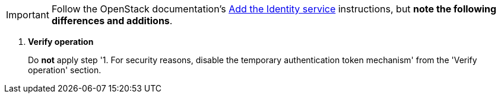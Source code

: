 [IMPORTANT]
Follow the OpenStack documentation's
http://docs.openstack.org/liberty/install-guide-rdo/keystone.html[Add the Identity service]
instructions, but *note the following differences and additions*.

. *Verify operation*
+
====
Do *not* apply step '1. For security reasons, disable the temporary
authentication token mechanism' from the 'Verify operation' section.
====
